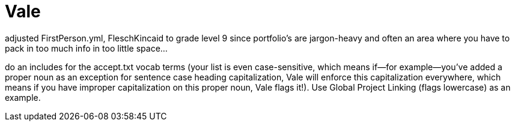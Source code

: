 = Vale

adjusted FirstPerson.yml, FleschKincaid to grade level 9 since portfolio's are jargon-heavy and often an area where you have to pack in too much info in too little space...

do an includes for the accept.txt vocab terms (your list is even case-sensitive, which means if--for example--you've added a proper noun as an exception for sentence case heading capitalization, Vale will enforce this capitalization everywhere, which means if you have improper capitalization on this proper noun, Vale flags it!). Use Global Project Linking (flags lowercase) as an example.
